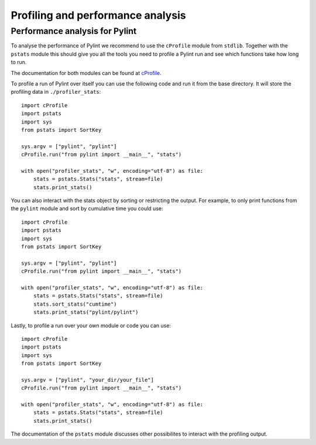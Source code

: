 .. -*- coding: utf-8 -*-
.. _profiling:

===================================
 Profiling and performance analysis
===================================

Performance analysis for Pylint
-------------------------------

To analyse the performance of Pylint we recommend to use the ``cProfile`` module
from ``stdlib``. Together with the ``pstats`` module this should give you all the tools
you need to profile a Pylint run and see which functions take how long to run.

The documentation for both modules can be found at cProfile_.

To profile a run of Pylint over itself you can use the following code and run it from the base directory.
It will store the profiling data in ``./profiler_stats``::

    import cProfile
    import pstats
    import sys
    from pstats import SortKey

    sys.argv = ["pylint", "pylint"]
    cProfile.run("from pylint import __main__", "stats")

    with open("profiler_stats", "w", encoding="utf-8") as file:
        stats = pstats.Stats("stats", stream=file)
        stats.print_stats()

You can also interact with the stats object by sorting or restricting the output.
For example, to only print functions from the ``pylint`` module and sort by cumulative time you could
use::

    import cProfile
    import pstats
    import sys
    from pstats import SortKey

    sys.argv = ["pylint", "pylint"]
    cProfile.run("from pylint import __main__", "stats")

    with open("profiler_stats", "w", encoding="utf-8") as file:
        stats = pstats.Stats("stats", stream=file)
        stats.sort_stats("cumtime")
        stats.print_stats("pylint/pylint")

Lastly, to profile a run over your own module or code you can use::

    import cProfile
    import pstats
    import sys
    from pstats import SortKey

    sys.argv = ["pylint", "your_dir/your_file"]
    cProfile.run("from pylint import __main__", "stats")

    with open("profiler_stats", "w", encoding="utf-8") as file:
        stats = pstats.Stats("stats", stream=file)
        stats.print_stats()

The documentation of the ``pstats`` module discusses other possibilites to interact with
the profiling output.


.. _cProfile: https://docs.python.org/3/library/profile.html
